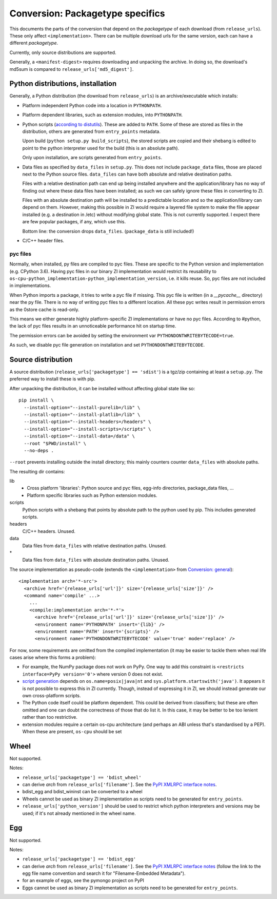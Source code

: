 Conversion: Packagetype specifics
=================================
This documents the parts of the conversion that depend on the `packagetype` of
each download (from ``release_urls``). These only affect ``<implementation>``.
There can be multiple download urls for the same version, each can have a
different `packagetype`.

Currently, only source distributions are supported.

Generally, a ``<manifest-digest>`` requires downloading and unpacking the archive.
In doing so, the download's md5sum is compared to ``release_urls['md5_digest']``.

Python distributions, installation
----------------------------------
Generally, a Python distribution (the download from ``release_urls``) is an
archive/executable which installs:

- Platform independent Python code into a location in ``PYTHONPATH``.

- Platform dependent libraries, such as extension modules, into ``PYTHONPATH``.

- Python scripts (`according to distutils <distutils scripts_>`_). These are
  added to ``PATH``. Some of these are stored as files in the distribution,
  others are generated from ``entry_points`` metadata.
  
  Upon build (``python setup.py build_scripts``), the stored scripts are copied
  and their shebang is edited to point to the python interpreter used for the
  build (this is an absolute path).

  Only upon installation, are scripts generated from ``entry_points``.

- Data files as specified by ``data_files`` in ``setup.py``. This does not
  include ``package_data`` files, those are placed next to the Python source
  files. ``data_files`` can have both absolute and relative destination paths.
  
  Files with a relative destination path can end up being installed anywhere
  and the application/library has no way of finding out where these data files
  have been installed; as such we can safely ignore these files in converting
  to ZI.
  
  Files with an absolute destination path will be installed to a predictable
  location and so the application/library can depend on them. However, making
  this possible in ZI would require a layered file system to make the file
  appear installed (e.g. a destination in /etc) without modifying global state.
  This is not currently supported.  I expect there are few popular packages, if
  any, which use this.
  
  Bottom line: the conversion drops ``data_files``. (``package_data`` is still
  included!)

- C/C++ header files.

pyc files
^^^^^^^^^
Normally, when installed, py files are compiled to pyc files.  These are
specific to the Python version and implementation (e.g. CPython 3.6).
Having pyc files in our binary ZI implementation would restrict its reusability
to ``os-cpu-python_implementation-python_implementation_version``, i.e. it
kills reuse. So, pyc files are not included in implementations.

When Python imports a package, it tries to write a pyc file if missing. This
pyc file is written (in a `__pycache__` directory) near the py file. There is
no way of writing pyc files to a different location. All these pyc writes
result in permission errors as the 0store cache is read-only.

This means we either generate highly platform-specific ZI implementations or
have no pyc files. According to #python, the lack of pyc files results in an
unnoticeable performance hit on startup time.

The permission errors can be avoided by setting the environment var
``PYTHONDONTWRITEBYTECODE=true``.

As such, we disable pyc file generation on installation and set
``PYTHONDONTWRITEBYTECODE``.


Source distribution
-------------------
A source distribution (``release_urls['packagetype'] == 'sdist'``) is a tgz/zip
containing at least a ``setup.py``. The preferred way to install these is with
pip.

After unpacking the distribution, it can be installed without affecting global
state like so::

    pip install \
      --install-option="--install-purelib=/lib" \
      --install-option="--install-platlib=/lib" \
      --install-option="--install-headers=/headers" \
      --install-option="--install-scripts=/scripts" \
      --install-option="--install-data=/data" \
      --root "$PWD/install" \
      --no-deps .

``--root`` prevents installing outside the install directory; this mainly
counters counter ``data_files`` with absolute paths.

The resulting dir contains:

lib
  - Cross platform 'libraries': Python source and pyc files, egg-info
    directories, package_data files, ...
  - Platform specific libraries such as Python extension modules.
scripts
  Python scripts with a shebang that points by absolute path to the python used
  by pip. This includes generated scripts.
headers
  C/C++ headers. Unused.
data
  Data files from ``data_files`` with relative destination paths. Unused.
\*
  Data files from ``data_files`` with absolute destination paths. Unused.

The source implementation as pseudo-code (extends the ``<implementation>`` from
`Conversion: general <conversion general_>`_)::

    <implementation arch='*-src'>
      <archive href='{release_urls['url']}' size='{release_urls['size']}' />
      <command name='compile' ...>
        ...
        <compile:implementation arch='*-*'>
          <archive href='{release_urls['url']}' size='{release_urls['size']}' />
          <environment name='PYTHONPATH' insert='{lib}' />
          <environment name='PATH' insert='{scripts}' />
          <environment name='PYTHONDONTWRITEBYTECODE' value='true' mode='replace' />

For now, some requirements are omitted from the compiled implementation (it may
be easier to tackle them when real life cases arise where this forms a problem):

- For example, the NumPy package does not work on PyPy. One way to add this
  constraint is ``<restricts interface=PyPy version='0'>`` where version 0 does
  not exist.
  
- `script generation`_ depends on ``os.name=posix|java|nt`` and
  ``sys.platform.startswith('java')``. It appears it is not possible to express
  this in ZI currently. Though, instead of expressing it in ZI, we should
  instead generate our own cross-platform scripts.

- The Python code itself could be platform dependent. This could be derived
  from classifiers; but these are often omitted and one can doubt the
  correctness of those that do list it.  In this case, it may be better to be
  too lenient rather than too restrictive.
  
- extension modules require a certain os-cpu architecture (and perhaps an ABI
  unless that's standardised by a PEP). When these are present, ``os-cpu``
  should be set

Wheel
-----
Not supported.

Notes:

- ``release_urls['packagetype'] == 'bdist_wheel'``

- can derive `arch` from ``release_urls['filename']``. See the `PyPI XMLRPC
  interface notes`_.

- bdist_egg and bdist_wininst can be converted to a wheel

- Wheels cannot be used as binary ZI implementation as scripts need to be
  generated for ``entry_points``.

- ``release_urls['python_version']`` should be used to restrict which python
  interpreters and versions may be used; if it's not already mentioned in the
  wheel name.

Egg
---
Not supported.

Notes:

- ``release_urls['packagetype'] == 'bdist_egg'``

- can derive `arch` from ``release_urls['filename']``. See the `PyPI XMLRPC
  interface notes`_ (follow the link to the egg file
  name convention and search it for "Filename-Embedded Metadata").

- for an example of eggs, see the pymongo project on PyPI

- Eggs cannot be used as binary ZI implementation as scripts need to be
  generated for ``entry_points``.

.. _distutils scripts: https://docs.python.org/2/distutils/setupscript.html#distutils-installing-scripts
.. _pkg_resources.resource_stream: http://setuptools.readthedocs.io/en/latest/pkg_resources.html#basic-resource-access
.. _script generation: https://github.com/pypa/pip/blob/403e398330c8e841e4633aceda859430f5f7b913/pip/_vendor/distlib/scripts.py
.. _PyPI XMLRPC interface notes: pypi_xmlrpc_interface.html
.. _conversion general: conversion_general.html

